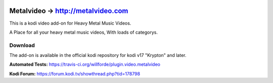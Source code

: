 .. image:: https://travis-ci.org/willforde/plugin.video.metalvideo.svg?branch=master
    :target: https://travis-ci.org/willforde/plugin.video.metalvideo

.. image:: https://coveralls.io/repos/github/willforde/plugin.video.metalvideo/badge.svg?branch=master
    :target: https://coveralls.io/github/willforde/plugin.video.metalvideo?branch=master

.. image:: https://api.codacy.com/project/badge/Grade/b840d9b5a9a341d18c2c6161eb653954
    :target: https://www.codacy.com/app/willforde/plugin.video.metalvideo?utm_source=github.com&amp;utm_medium=referral&amp;utm_content=willforde/plugin.video.metalvideo&amp;utm_campaign=Badge_Grade

Metalvideo -> http://metalvideo.com
===================================
.. image:: plugin.video.metalvideo/resources/icon.png

This is a kodi video add-on for Heavy Metal Music Videos.

A Place for all your heavy metal music videos, With loads of categorys.

Download
--------
The add-on is available in the official kodi repository for kodi v17 "Krypton" and later.

.. image:: plugin.video.metalvideo/resources/screenshots/screenshot000.jpg
.. image:: plugin.video.metalvideo/resources/screenshots/screenshot001.jpg
.. image:: plugin.video.metalvideo/resources/screenshots/screenshot002.jpg

**Automated Tests:** https://travis-ci.org/willforde/plugin.video.metalvideo

**Kodi Forum:** https://forum.kodi.tv/showthread.php?tid=178798
